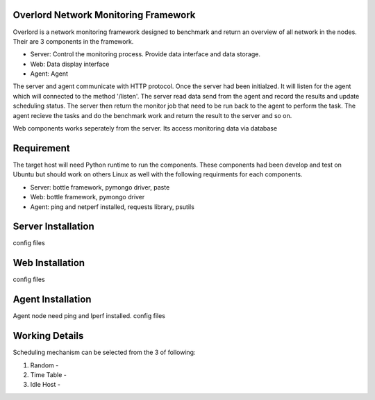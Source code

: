 Overlord Network Monitoring Framework
============================

Overlord is a network monitoring framework designed to benchmark and return an overview of all network in the nodes. Their are 3 components in the framework.

- Server: Control the monitoring process. Provide data interface and data storage.
- Web: Data display interface
- Agent: Agent  

The server and agent communicate with HTTP protocol. Once the server had been initialzed. It will listen for the agent which will connected to the method '/listen'. The server read data send from the agent and record the results and update scheduling status.  The server then return the monitor job that need to be run back to the agent to perform the task. The agent recieve the tasks and do the benchmark work and return the result to the server and so on.

Web components works seperately from the server. Its access monitoring data via database

Requirement
=============
The target host will need Python runtime to run the components. These components had been develop and test on Ubuntu but should work on others Linux as well with the following requirments for each components.

- Server: bottle framework, pymongo driver, paste
- Web: bottle framework, pymongo driver
- Agent: ping and netperf installed, requests library, psutils


Server Installation
==============
config files


Web Installation 
============
config files

Agent Installation
==========

Agent node need ping and Iperf installed.
config files


Working Details
==========

Scheduling mechanism can be selected from the 3 of following:

1. Random -
2. Time Table -
3. Idle Host -


